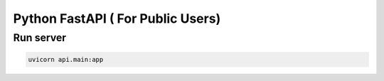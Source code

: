 Python FastAPI ( For Public Users)
==============

Run server
----------

.. code-block:: bash

    uvicorn api.main:app
